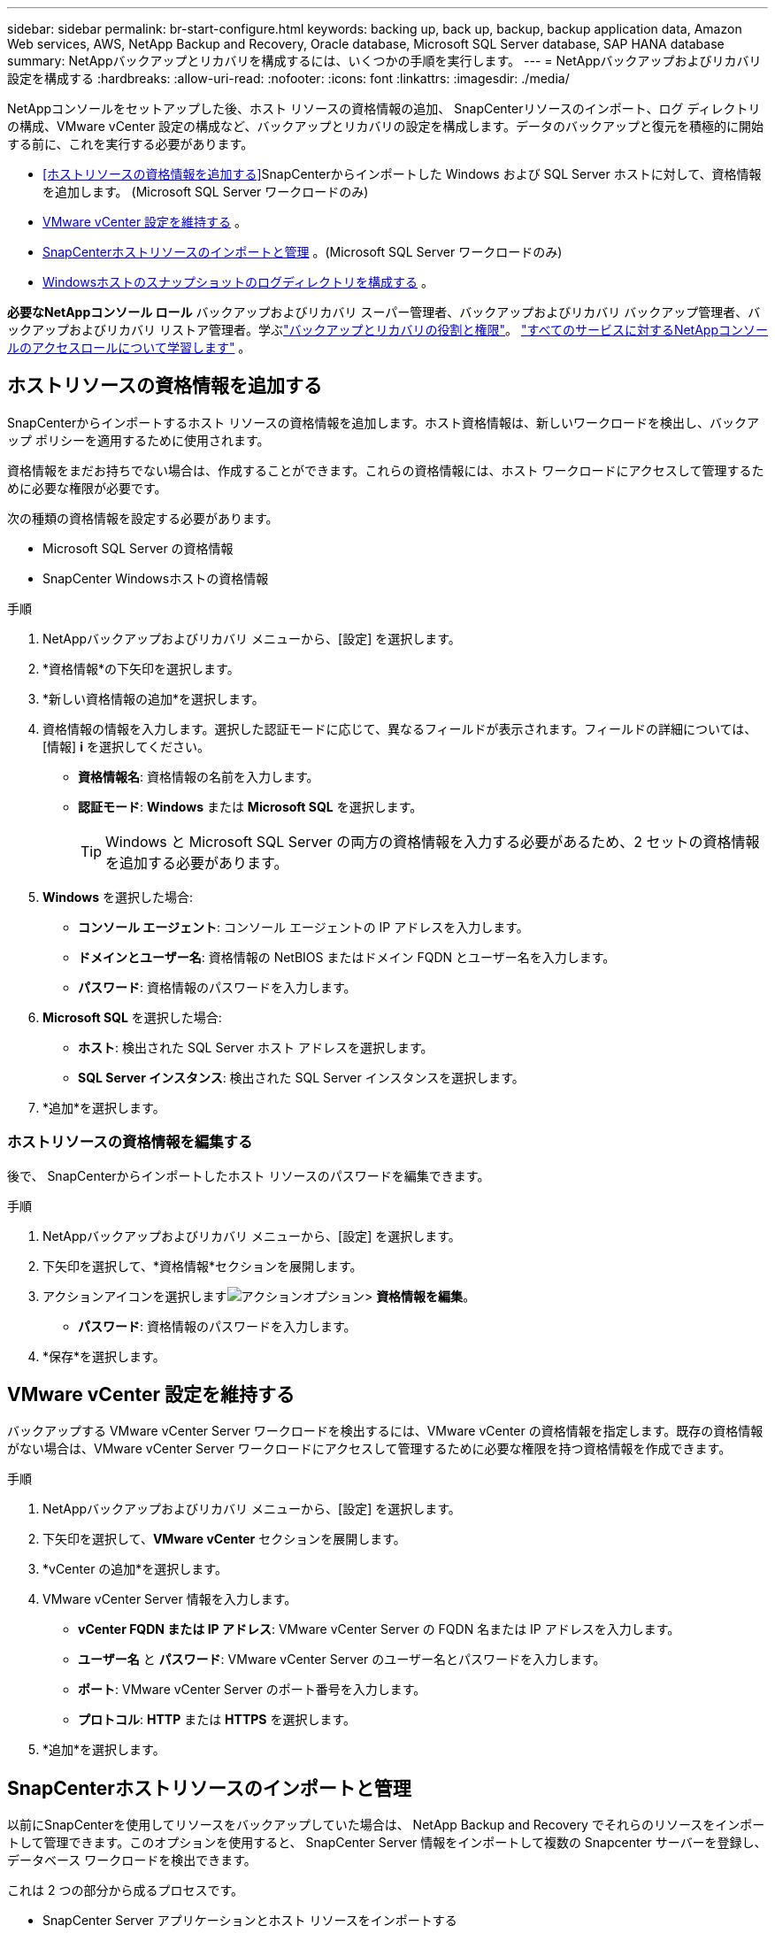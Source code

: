 ---
sidebar: sidebar 
permalink: br-start-configure.html 
keywords: backing up, back up, backup, backup application data, Amazon Web services, AWS, NetApp Backup and Recovery, Oracle database, Microsoft SQL Server database, SAP HANA database 
summary: NetAppバックアップとリカバリを構成するには、いくつかの手順を実行します。 
---
= NetAppバックアップおよびリカバリ設定を構成する
:hardbreaks:
:allow-uri-read: 
:nofooter: 
:icons: font
:linkattrs: 
:imagesdir: ./media/


[role="lead"]
NetAppコンソールをセットアップした後、ホスト リソースの資格情報の追加、 SnapCenterリソースのインポート、ログ ディレクトリの構成、VMware vCenter 設定の構成など、バックアップとリカバリの設定を構成します。データのバックアップと復元を積極的に開始する前に、これを実行する必要があります。

* <<ホストリソースの資格情報を追加する>>SnapCenterからインポートした Windows および SQL Server ホストに対して、資格情報を追加します。  (Microsoft SQL Server ワークロードのみ)
* <<VMware vCenter 設定を維持する>> 。
* <<SnapCenterホストリソースのインポートと管理>> 。(Microsoft SQL Server ワークロードのみ)
* <<Windowsホストのスナップショットのログディレクトリを構成する>> 。


*必要なNetAppコンソール ロール* バックアップおよびリカバリ スーパー管理者、バックアップおよびリカバリ バックアップ管理者、バックアップおよびリカバリ リストア管理者。学ぶlink:reference-roles.html["バックアップとリカバリの役割と権限"]。 https://docs.netapp.com/us-en/console-setup-admin/reference-iam-predefined-roles.html["すべてのサービスに対するNetAppコンソールのアクセスロールについて学習します"^] 。



== ホストリソースの資格情報を追加する

SnapCenterからインポートするホスト リソースの資格情報を追加します。ホスト資格情報は、新しいワークロードを検出し、バックアップ ポリシーを適用するために使用されます。

資格情報をまだお持ちでない場合は、作成することができます。これらの資格情報には、ホスト ワークロードにアクセスして管理するために必要な権限が必要です。

次の種類の資格情報を設定する必要があります。

* Microsoft SQL Server の資格情報
* SnapCenter Windowsホストの資格情報


.手順
. NetAppバックアップおよびリカバリ メニューから、[設定] を選択します。
. *資格情報*の下矢印を選択します。
. *新しい資格情報の追加*を選択します。
. 資格情報の情報を入力します。選択した認証モードに応じて、異なるフィールドが表示されます。フィールドの詳細については、[情報] *i* を選択してください。
+
** *資格情報名*: 資格情報の名前を入力します。
** *認証モード*: *Windows* または *Microsoft SQL* を選択します。
+

TIP: Windows と Microsoft SQL Server の両方の資格情報を入力する必要があるため、2 セットの資格情報を追加する必要があります。



. *Windows* を選択した場合:
+
** *コンソール エージェント*: コンソール エージェントの IP アドレスを入力します。
** *ドメインとユーザー名*: 資格情報の NetBIOS またはドメイン FQDN とユーザー名を入力します。
** *パスワード*: 資格情報のパスワードを入力します。


. *Microsoft SQL* を選択した場合:
+
** *ホスト*: 検出された SQL Server ホスト アドレスを選択します。
** *SQL Server インスタンス*: 検出された SQL Server インスタンスを選択します。


. *追加*を選択します。




=== ホストリソースの資格情報を編集する

後で、 SnapCenterからインポートしたホスト リソースのパスワードを編集できます。

.手順
. NetAppバックアップおよびリカバリ メニューから、[設定] を選択します。
. 下矢印を選択して、*資格情報*セクションを展開します。
. アクションアイコンを選択しますimage:../media/icon-action.png["アクションオプション"]> *資格情報を編集*。
+
** *パスワード*: 資格情報のパスワードを入力します。


. *保存*を選択します。




== VMware vCenter 設定を維持する

バックアップする VMware vCenter Server ワークロードを検出するには、VMware vCenter の資格情報を指定します。既存の資格情報がない場合は、VMware vCenter Server ワークロードにアクセスして管理するために必要な権限を持つ資格情報を作成できます。

.手順
. NetAppバックアップおよびリカバリ メニューから、[設定] を選択します。
. 下矢印を選択して、*VMware vCenter* セクションを展開します。
. *vCenter の追加*を選択します。
. VMware vCenter Server 情報を入力します。
+
** *vCenter FQDN または IP アドレス*: VMware vCenter Server の FQDN 名または IP アドレスを入力します。
** *ユーザー名* と *パスワード*: VMware vCenter Server のユーザー名とパスワードを入力します。
** *ポート*: VMware vCenter Server のポート番号を入力します。
** *プロトコル*: *HTTP* または *HTTPS* を選択します。


. *追加*を選択します。




== SnapCenterホストリソースのインポートと管理

以前にSnapCenterを使用してリソースをバックアップしていた場合は、 NetApp Backup and Recovery でそれらのリソースをインポートして管理できます。このオプションを使用すると、 SnapCenter Server 情報をインポートして複数の Snapcenter サーバーを登録し、データベース ワークロードを検出できます。

これは 2 つの部分から成るプロセスです。

* SnapCenter Server アプリケーションとホスト リソースをインポートする
* 選択したSnapCenterホストリソースを管理する




=== SnapCenter Server アプリケーションとホスト リソースをインポートする

この最初のステップでは、 SnapCenterからホスト リソースをインポートし、それらのリソースをNetApp のバックアップおよびリカバリ インベントリ ページに表示されます。その時点では、リソースはまだNetApp Backup and Recovery によって管理されていません。


TIP: SnapCenterホスト リソースをインポートした後、 NetApp Backup and Recovery は保護管理を引き継ぎません。そのためには、 NetApp Backup and Recovery でこれらのリソースを管理することを明示的に選択する必要があります。

.手順
. NetAppバックアップおよびリカバリ メニューから、[設定] を選択します。
. 下矢印を選択して、* SnapCenterからのインポート *セクションを展開します。
. SnapCenterリソースをインポートするには、[* SnapCenterからのインポート*] を選択します。
. * SnapCenterアプリケーションの資格情報*を入力してください:
+
.. * SnapCenter FQDN または IP アドレス*: SnapCenterアプリケーション自体の FQDN または IP アドレスを入力します。
.. *ポート*: SnapCenterサーバーのポート番号を入力します。
.. *ユーザー名* と *パスワード*: SnapCenterサーバーのユーザー名とパスワードを入力します。
.. *コンソール エージェント*: SnapCenterのコンソール エージェントを選択します。


. * SnapCenterサーバー ホストの資格情報* を入力してください:
+
.. *既存の資格情報*: このオプションを選択すると、すでに追加されている既存の資格情報を使用できます。資格情報の名前を入力します。
.. *新しい資格情報の追加*: 既存のSnapCenterホスト資格情報がない場合は、新しい資格情報を追加できます。資格情報名、認証モード、ユーザー名、およびパスワードを入力します。


. *インポート* を選択してエントリを検証し、 SnapCenterサーバーを登録します。
+

NOTE: SnapCenterサーバーがすでに登録されている場合は、既存の登録詳細を更新できます。



.結果
インベントリ ページには、インポートされたSnapCenterリソースが表示されます。



=== SnapCenterホストリソースの管理

SnapCenterリソースをインポートした後、 NetApp Backup and Recovery でそれらのホスト リソースを管理します。インポートしたリソースを管理することを選択すると、 NetApp Backup and Recovery はSnapCenterからインポートしたリソースをバックアップおよびリカバリできるようになります。  SnapCenter Server でこれらのリソースを管理する必要がなくなります。

.手順
. SnapCenterリソースをインポートした後、表示される [インベントリ] ページで、今後NetApp Backup and Recovery で管理するインポートしたSnapCenterリソースを選択します。
. アクションアイコンを選択しますimage:../media/icon-action.png["アクションオプション"]> *管理* をクリックしてリソースを管理します。
. * NetAppコンソールで管理* を選択します。
+
インベントリ ページのホスト名の下に「*管理対象*」と表示され、選択したホスト リソースがNetApp Backup and Recovery によって管理されていることを示します。





=== インポートしたSnapCenterリソースを編集する

後でSnapCenterリソースを再インポートしたり、インポートしたSnapCenterリソースを編集して登録の詳細を更新したりできます。

SnapCenter Server のポートとパスワードの詳細のみを変更できます。

.手順
. NetAppバックアップおよびリカバリ メニューから、[設定] を選択します。
. * SnapCenterからのインポート *の下矢印を選択します。
+
SnapCenterからのインポート ページには、以前のすべてのインポートが表示されます。

. アクションアイコンを選択しますimage:../media/icon-action.png["アクションオプション"]> *編集* をクリックしてリソースを更新します。
. 必要に応じて、 SnapCenter のパスワードとポートの詳細を更新します。
. *インポート*を選択します。




== Windowsホストのスナップショットのログディレクトリを構成する

Windows ホストのポリシーを作成する前に、Windows ホストのスナップショット内のログ ディレクトリを構成する必要があります。ログ ディレクトリは、バックアップ プロセス中に生成されるログを保存するために使用されます。

.手順
. NetAppバックアップおよびリカバリ メニューから、*インベントリ* を選択します。
. インベントリページでワークロードを選択し、アクションアイコンを選択します。image:../media/icon-action.png["アクションオプション"] > *詳細を表示* をクリックして、ワークロードの詳細を表示します。
. Microsoft SQL Server が表示されているインベントリの詳細ページで、[ホスト] タブを選択します。
. インベントリの詳細ページでホストを選択し、アクションアイコンを選択します。image:../media/icon-action.png["アクションオプション"] > *ログディレクトリを設定します*。
. ログ ディレクトリのパスを参照するか入力します。
. *保存*を選択します。

